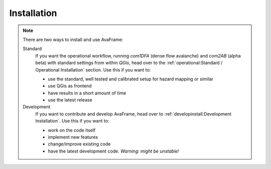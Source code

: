 Installation 
============

.. Note::
  There are two ways to install and use AvaFrame:

  Standard 
    If you want the operational workflow, running *com1DFA* (dense flow avalanche) and *com2AB* (alpha beta)
    with standard settings from within *QGis*, head over to the :ref:`operational:Standard / Operational Installation` section.
    Use this if you want to:

    - use the standard, well tested and calibrated setup for hazard mapping or similar
    - use QGis as frontend
    - have results in a short amount of time 
    - use the latest release 


  Development
    If you want to contribute and develop AvaFrame, head over to :ref:`developinstall:Development Installation`.
    Use this if you want to:

    - work on the code itself
    - implement new features
    - change/improve existing code
    - have the latest development code. *Warning: might be unstable!*

..  Experiment **-Does not work at the moment; still under development-**
    If you want to build your own workflows and experiment with all modules,
    head over to the :ref:`installation:Experiment setup and run` section.
    Use this if you:

    - are familiar with programming in python and the terminal
    - want to build your own workflow
    - just want to adjust parameters in the configurations
    - want to use the latest release


